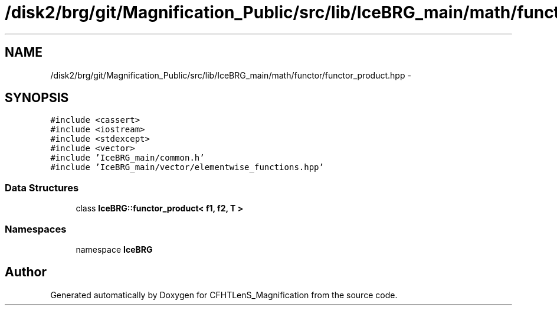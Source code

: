 .TH "/disk2/brg/git/Magnification_Public/src/lib/IceBRG_main/math/functor/functor_product.hpp" 3 "Tue Jul 7 2015" "Version 0.9.0" "CFHTLenS_Magnification" \" -*- nroff -*-
.ad l
.nh
.SH NAME
/disk2/brg/git/Magnification_Public/src/lib/IceBRG_main/math/functor/functor_product.hpp \- 
.SH SYNOPSIS
.br
.PP
\fC#include <cassert>\fP
.br
\fC#include <iostream>\fP
.br
\fC#include <stdexcept>\fP
.br
\fC#include <vector>\fP
.br
\fC#include 'IceBRG_main/common\&.h'\fP
.br
\fC#include 'IceBRG_main/vector/elementwise_functions\&.hpp'\fP
.br

.SS "Data Structures"

.in +1c
.ti -1c
.RI "class \fBIceBRG::functor_product< f1, f2, T >\fP"
.br
.in -1c
.SS "Namespaces"

.in +1c
.ti -1c
.RI "namespace \fBIceBRG\fP"
.br
.in -1c
.SH "Author"
.PP 
Generated automatically by Doxygen for CFHTLenS_Magnification from the source code\&.
